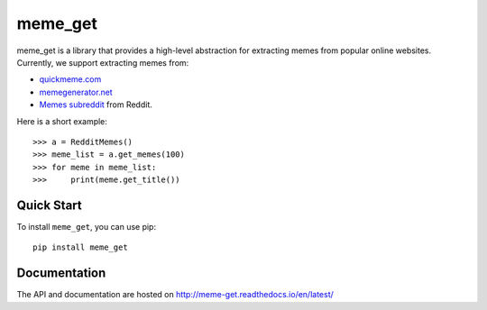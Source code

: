 meme_get
==========


meme_get is a library that provides a high-level abstraction for extracting memes from popular online websites. Currently, we support extracting memes from:

* `quickmeme.com <http://www.quickmeme.com/>`_
* `memegenerator.net <https://memegenerator.net/>`_
* `Memes subreddit <https://www.reddit.com/r/memes/>`_ from Reddit.

Here is a short example::

    >>> a = RedditMemes()
    >>> meme_list = a.get_memes(100)
    >>> for meme in meme_list:
    >>>     print(meme.get_title())
    

Quick Start
------------

To install ``meme_get``, you can use pip::

    pip install meme_get
    

Documentation
--------------

The API and documentation are hosted on `http://meme-get.readthedocs.io/en/latest/ <http://meme-get.readthedocs.io/en/latest/>`_
